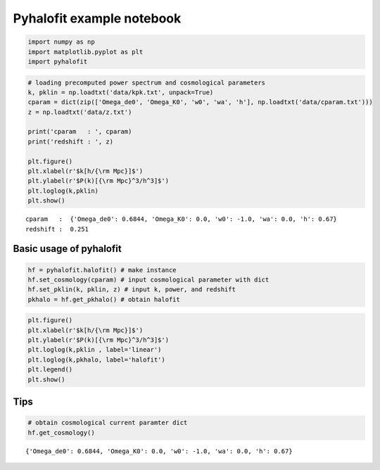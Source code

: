 Pyhalofit example notebook
==========================

.. code:: ipython3

    import numpy as np
    import matplotlib.pyplot as plt
    import pyhalofit

.. code:: ipython3

    # loading precomputed power spectrum and cosmological parameters
    k, pklin = np.loadtxt('data/kpk.txt', unpack=True)
    cparam = dict(zip(['Omega_de0', 'Omega_K0', 'w0', 'wa', 'h'], np.loadtxt('data/cparam.txt')))
    z = np.loadtxt('data/z.txt')
    
    print('cparam   : ', cparam)
    print('redshift : ', z)
    
    plt.figure()
    plt.xlabel(r'$k[h/{\rm Mpc}]$')
    plt.ylabel(r'$P(k)[{\rm Mpc}^3/h^3]$')
    plt.loglog(k,pklin)
    plt.show()


.. parsed-literal::

    cparam   :  {'Omega_de0': 0.6844, 'Omega_K0': 0.0, 'w0': -1.0, 'wa': 0.0, 'h': 0.67}
    redshift :  0.251



.. image:: output_2_1.png


Basic usage of pyhalofit
------------------------

.. code:: ipython3

    hf = pyhalofit.halofit() # make instance
    hf.set_cosmology(cparam) # input cosmological parameter with dict
    hf.set_pklin(k, pklin, z) # input k, power, and redshift
    pkhalo = hf.get_pkhalo() # obtain halofit

.. code:: ipython3

    plt.figure()
    plt.xlabel(r'$k[h/{\rm Mpc}]$')
    plt.ylabel(r'$P(k)[{\rm Mpc}^3/h^3]$')
    plt.loglog(k,pklin , label='linear')
    plt.loglog(k,pkhalo, label='halofit')
    plt.legend()
    plt.show()



.. image:: output_5_0.png


Tips
----

.. code:: ipython3

    # obtain cosmological current paramter dict
    hf.get_cosmology()




.. parsed-literal::

    {'Omega_de0': 0.6844, 'Omega_K0': 0.0, 'w0': -1.0, 'wa': 0.0, 'h': 0.67}




